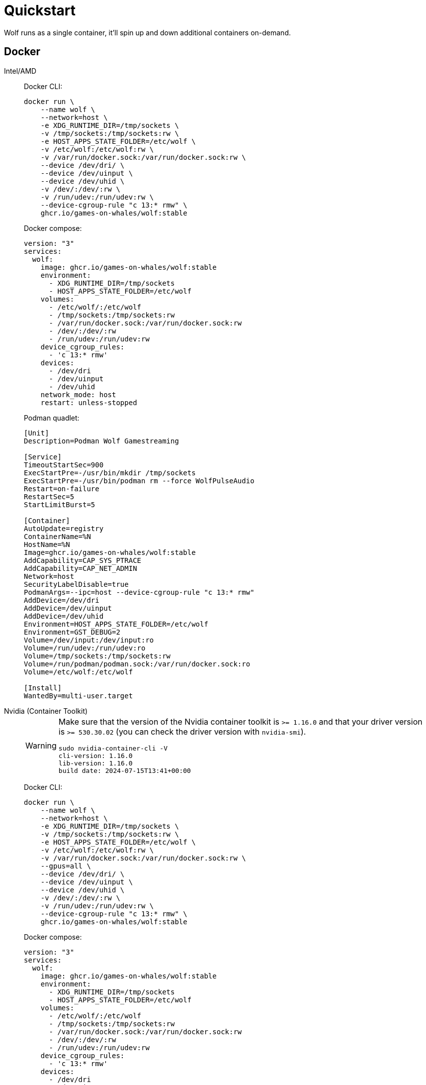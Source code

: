 = Quickstart

Wolf runs as a single container, it'll spin up and down additional containers on-demand.

== Docker

[tabs]
======
Intel/AMD::
+
--

Docker CLI:

[source,bash]
....
docker run \
    --name wolf \
    --network=host \
    -e XDG_RUNTIME_DIR=/tmp/sockets \
    -v /tmp/sockets:/tmp/sockets:rw \
    -e HOST_APPS_STATE_FOLDER=/etc/wolf \
    -v /etc/wolf:/etc/wolf:rw \
    -v /var/run/docker.sock:/var/run/docker.sock:rw \
    --device /dev/dri/ \
    --device /dev/uinput \
    --device /dev/uhid \
    -v /dev/:/dev/:rw \
    -v /run/udev:/run/udev:rw \
    --device-cgroup-rule "c 13:* rmw" \
    ghcr.io/games-on-whales/wolf:stable
....

Docker compose:

[source,yaml]
....
version: "3"
services:
  wolf:
    image: ghcr.io/games-on-whales/wolf:stable
    environment:
      - XDG_RUNTIME_DIR=/tmp/sockets
      - HOST_APPS_STATE_FOLDER=/etc/wolf
    volumes:
      - /etc/wolf/:/etc/wolf
      - /tmp/sockets:/tmp/sockets:rw
      - /var/run/docker.sock:/var/run/docker.sock:rw
      - /dev/:/dev/:rw
      - /run/udev:/run/udev:rw
    device_cgroup_rules:
      - 'c 13:* rmw'
    devices:
      - /dev/dri
      - /dev/uinput
      - /dev/uhid
    network_mode: host
    restart: unless-stopped
....

Podman quadlet:

[source,ini]
....
[Unit]
Description=Podman Wolf Gamestreaming

[Service]
TimeoutStartSec=900
ExecStartPre=-/usr/bin/mkdir /tmp/sockets
ExecStartPre=-/usr/bin/podman rm --force WolfPulseAudio
Restart=on-failure
RestartSec=5
StartLimitBurst=5

[Container]
AutoUpdate=registry
ContainerName=%N
HostName=%N
Image=ghcr.io/games-on-whales/wolf:stable
AddCapability=CAP_SYS_PTRACE
AddCapability=CAP_NET_ADMIN
Network=host
SecurityLabelDisable=true
PodmanArgs=--ipc=host --device-cgroup-rule "c 13:* rmw"
AddDevice=/dev/dri
AddDevice=/dev/uinput
AddDevice=/dev/uhid
Environment=HOST_APPS_STATE_FOLDER=/etc/wolf
Environment=GST_DEBUG=2
Volume=/dev/input:/dev/input:ro
Volume=/run/udev:/run/udev:ro
Volume=/tmp/sockets:/tmp/sockets:rw
Volume=/run/podman/podman.sock:/var/run/docker.sock:ro
Volume=/etc/wolf:/etc/wolf

[Install]
WantedBy=multi-user.target
....

--
Nvidia (Container Toolkit)::
+
--

[WARNING]
====
Make sure that the version of the Nvidia container toolkit is `>= 1.16.0` and that your driver version is `>= 530.30.02` (you can check the driver version with `nvidia-smi`).

[source,bash]
....
sudo nvidia-container-cli -V
cli-version: 1.16.0
lib-version: 1.16.0
build date: 2024-07-15T13:41+00:00
....
====

Docker CLI:

[source,bash]
....
docker run \
    --name wolf \
    --network=host \
    -e XDG_RUNTIME_DIR=/tmp/sockets \
    -v /tmp/sockets:/tmp/sockets:rw \
    -e HOST_APPS_STATE_FOLDER=/etc/wolf \
    -v /etc/wolf:/etc/wolf:rw \
    -v /var/run/docker.sock:/var/run/docker.sock:rw \
    --gpus=all \
    --device /dev/dri/ \
    --device /dev/uinput \
    --device /dev/uhid \
    -v /dev/:/dev/:rw \
    -v /run/udev:/run/udev:rw \
    --device-cgroup-rule "c 13:* rmw" \
    ghcr.io/games-on-whales/wolf:stable
....

Docker compose:

[source,yaml]
....
version: "3"
services:
  wolf:
    image: ghcr.io/games-on-whales/wolf:stable
    environment:
      - XDG_RUNTIME_DIR=/tmp/sockets
      - HOST_APPS_STATE_FOLDER=/etc/wolf
    volumes:
      - /etc/wolf/:/etc/wolf
      - /tmp/sockets:/tmp/sockets:rw
      - /var/run/docker.sock:/var/run/docker.sock:rw
      - /dev/:/dev/:rw
      - /run/udev:/run/udev:rw
    device_cgroup_rules:
      - 'c 13:* rmw'
    devices:
      - /dev/dri
      - /dev/uinput
      - /dev/uhid
    runtime: nvidia
    deploy:
      resources:
        reservations:
          devices:
            - capabilities: [gpu]
    network_mode: host
    restart: unless-stopped
....

--
Nvidia (Manual)::
+
--

Unfortunately, on Nvidia, things are a little bit more complex..

Make sure that your driver version is `>= 530.30.02`

First, let's build an additional docker image that will contain the Nvidia driver files:

[source,bash]
....
curl https://raw.githubusercontent.com/games-on-whales/gow/master/images/nvidia-driver/Dockerfile | docker build -t gow/nvidia-driver:latest -f - --build-arg NV_VERSION=$(cat /sys/module/nvidia/version) .
....

This will create `gow/nvidia-driver:latest` locally.

Unfortunately, docker doesn't seem to support directly mounting images, but you can https://docs.docker.com/storage/volumes/#populate-a-volume-using-a-container[pre-polulate volumes] by running:

[source,bash]
....
docker create --rm --mount source=nvidia-driver-vol,destination=/usr/nvidia gow/nvidia-driver:latest sh
....

It will create a Docker container, populate `nvidia-driver-vol` with Nvidia driver if it wasn't already done and remove the container.

Check volume exists with:

[source,bash]
....
docker volume ls | grep nvidia-driver

local     nvidia-driver-vol
....

One last final check: we have to make sure that the `nvidia-drm` module has been loaded and that the module is loaded with the flag `modeset=1`.

[source,bash]
....
sudo cat /sys/module/nvidia_drm/parameters/modeset
Y
....

.I get `N` or the file is not present, how do I set the flag?
[%collapsible]
====

If using Grub, the easiest way to make the change persistent is to add `nvidia-drm.modeset=1` to the `GRUB_CMDLINE_LINUX_DEFAULT` line in `/etc/default/grub` ex:

....
GRUB_CMDLINE_LINUX_DEFAULT="quiet nvidia-drm.modeset=1"
....

Then `sudo update-grub` and *reboot*.

For more options or details, you can see https://wiki.archlinux.org/title/Kernel_parameters[ArchWiki: Kernel parameters]

====

You can now finally start the container; Docker CLI:

[source,bash]
....
docker run \
    --name wolf \
    --network=host \
    -e XDG_RUNTIME_DIR=/tmp/sockets \
    -v /tmp/sockets:/tmp/sockets:rw \
    -e NVIDIA_DRIVER_VOLUME_NAME=nvidia-driver-vol \
    -v nvidia-driver-vol:/usr/nvidia:rw \
    -e HOST_APPS_STATE_FOLDER=/etc/wolf \
    -v /etc/wolf:/etc/wolf:rw \
    -v /var/run/docker.sock:/var/run/docker.sock:rw \
    --device /dev/nvidia-uvm \
    --device /dev/nvidia-uvm-tools \
    --device /dev/dri/ \
    --device /dev/nvidia-caps/nvidia-cap1 \
    --device /dev/nvidia-caps/nvidia-cap2 \
    --device /dev/nvidiactl \
    --device /dev/nvidia0 \
    --device /dev/nvidia-modeset \
    --device /dev/uinput \
    --device /dev/uhid \
    -v /dev/:/dev/:rw \
    -v /run/udev:/run/udev:rw \
    --device-cgroup-rule "c 13:* rmw" \
    ghcr.io/games-on-whales/wolf:stable
....

Docker compose:

[source,yaml]
....
version: "3"
services:
  wolf:
    image: ghcr.io/games-on-whales/wolf:stable
    environment:
      - XDG_RUNTIME_DIR=/tmp/sockets
      - NVIDIA_DRIVER_VOLUME_NAME=nvidia-driver-vol
      - HOST_APPS_STATE_FOLDER=/etc/wolf
    volumes:
      - /etc/wolf/:/etc/wolf:rw
      - /tmp/sockets:/tmp/sockets:rw
      - /var/run/docker.sock:/var/run/docker.sock:rw
      - /dev/:/dev/:rw
      - /run/udev:/run/udev:rw
      - nvidia-driver-vol:/usr/nvidia:rw
    devices:
      - /dev/dri
      - /dev/uinput
      - /dev/uhid
      - /dev/nvidia-uvm
      - /dev/nvidia-uvm-tools
      - /dev/nvidia-caps/nvidia-cap1
      - /dev/nvidia-caps/nvidia-cap2
      - /dev/nvidiactl
      - /dev/nvidia0
      - /dev/nvidia-modeset
    device_cgroup_rules:
      - 'c 13:* rmw'
    network_mode: host
    restart: unless-stopped

volumes:
  nvidia-driver-vol:
    external: true
....

If you are missing any of the `/dev/nvidia*` devices you might also need to initialise them using:

[source,bash]
....
sudo nvidia-container-cli --load-kmods info
....

.Or if that fails:
[%collapsible]
====

[source,bash]
....
#!/bin/bash
## Script to initialize nvidia device nodes.
## https://docs.nvidia.com/cuda/cuda-installation-guide-linux/index.html#runfile-verifications

/sbin/modprobe nvidia
if [ "$?" -eq 0 ]; then
  # Count the number of NVIDIA controllers found.
  NVDEVS=`lspci | grep -i NVIDIA`
  N3D=`echo "$NVDEVS" | grep "3D controller" | wc -l`
  NVGA=`echo "$NVDEVS" | grep "VGA compatible controller" | wc -l`
  N=`expr $N3D + $NVGA - 1`
  for i in `seq 0 $N`; do
    mknod -m 666 /dev/nvidia$i c 195 $i
  done
  mknod -m 666 /dev/nvidiactl c 195 255
else
  exit 1
fi

/sbin/modprobe nvidia-uvm
if [ "$?" -eq 0 ]; then
  # Find out the major device number used by the nvidia-uvm driver
  D=`grep nvidia-uvm /proc/devices | awk '{print $1}'`
  mknod -m 666 /dev/nvidia-uvm c $D 0
  mknod -m 666 /dev/nvidia-uvm-tools c $D 0
else
  exit 1
fi
....
====

--
WSL2::
+
--

[WARNING,caption=EXPERIMENTAL"]
====
Running Wolf in WSL2 hasn't been properly tested.
====

You can run Wolf in a very unprivileged setting without `uinput/uhid`, unfortunately this means that you'll be restricted to *only using mouse and keyboard*.

[WARNING]
====
For Nvidia users, follow the Nvidia instructions above.
This should work for AMD/Intel users.
====

[source,bash]
....
docker run \
    --name wolf \
    --network=host \
    -e XDG_RUNTIME_DIR=/tmp/sockets \
    -v /tmp/sockets:/tmp/sockets:rw \
    -e HOST_APPS_STATE_FOLDER=/etc/wolf \
    -v /etc/wolf:/etc/wolf:rw \
    -v /var/run/docker.sock:/var/run/docker.sock:rw \
    --device /dev/dri/ \
    ghcr.io/games-on-whales/wolf:stable
....

--
======

.Which ports are used by Wolf?
[%collapsible]
====
To keep things simple the scripts above defaulted to `network:host`; that's not really required, the minimum set of ports that needs to be exposed are:

[source,dockerfile]
....
# HTTPS
EXPOSE 47984/tcp
# HTTP
EXPOSE 47989/tcp
# Control
EXPOSE 47999/udp
# RTSP
EXPOSE 48010/tcp
# Video (up to 10 users, you can open more ports if needed)
EXPOSE 48100-48110/udp
# Audio (up to 10 users, you can open more ports if needed)
EXPOSE 48200-48210/udp
....
====

== Moonlight pairing

You should now be able to point Moonlight to the IP address of the server and start the pairing process:

* In Moonlight, you'll get a prompt for a PIN image:ROOT:moonlight-pairing-code.png[A screenshot of Moonlight asking for a PIN]
* Wolf will log a line with a link to a page where you can input that PIN (ex: http://localhost:47989/pin/#337327E8A6FC0C66 make sure to replace `localhost` with your server IP) image:ROOT:wolf-pairing-code.png[A screenshot of the Wolf page where you can insert the PIN]
* In Moonlight, you should now be able to see a list of the applications that are supported by Wolf image:ROOT:moonlight-pairing-done.png[A screenshot of Moonlight showing the apps]

[TIP]
====
If you can only see a *black screen* with a cursor in Moonlight it's because the first time that you start an app Wolf will download the corresponding docker image + first time updates. +
Keep an eye on the logs from Wolf to get more details.
====

[#_virtual_devices_support]
== Virtual devices support

We use uinput to create virtual devices (Mouse, Keyboard and Joypad), make sure that `/dev/uinput` is present in the host:

[source,bash]
....
ls -la /dev/uinput
crw------- 1 root root 10, 223 Jan 17 09:08 /dev/uinput
....

.Add your user to group `input`
[source,bash]
....
sudo usermod -a -G input $USER
....

.Create `udev` rules under `/etc/udev/rules.d/85-wolf-virtual-inputs.rules`
[source,bash]
....
# Allows Wolf to acces /dev/uinput
KERNEL=="uinput", SUBSYSTEM=="misc", MODE="0660", GROUP="input", OPTIONS+="static_node=uinput"

# Allows Wolf to access /dev/uhid
KERNEL=="uhid", TAG+="uaccess"

# Move virtual keyboard and mouse into a different seat
SUBSYSTEMS=="input", ATTRS{id/vendor}=="ab00", MODE="0660", GROUP="input", ENV{ID_SEAT}="seat9"

# Joypads
SUBSYSTEMS=="input", ATTRS{name}=="Wolf X-Box One (virtual) pad", MODE="0660", GROUP="input"
SUBSYSTEMS=="input", ATTRS{name}=="Wolf PS5 (virtual) pad", MODE="0660", GROUP="input"
SUBSYSTEMS=="input", ATTRS{name}=="Wolf gamepad (virtual) motion sensors", MODE="0660", GROUP="input"
SUBSYSTEMS=="input", ATTRS{name}=="Wolf Nintendo (virtual) pad", MODE="0660", GROUP="input"
....

.What does that mean?
[%collapsible]
====

    KERNEL=="uinput", SUBSYSTEM=="misc", MODE="0660", GROUP="input", OPTIONS+="static_node=uinput"

Allows Wolf to access `/dev/uinput` on your system.
It needs that node to create the virtual devices.
This is usually not the default on servers, but if that is already working for you on your desktop system, you can skip this line.

    SUBSYSTEMS=="input", ATTRS{id/vendor}=="ab00", MODE="0660", GROUP="input", ENV{ID_SEAT}="seat9"

This line checks for the custom vendor-id that Wolf gives to newly created virtual devices and assigns them to `seat9`, which will cause any session with a lower seat (usually you only have `seat1` for your main session) to ignore the devices.

    SUBSYSTEMS=="input", ATTRS{name}=="Wolf X-Box One (virtual) pad", MODE="0660", GROUP="input"
    SUBSYSTEMS=="input", ATTRS{name}=="Wolf PS5 (virtual) pad", MODE="0660", GROUP="input"
    SUBSYSTEMS=="input", ATTRS{name}=="Wolf gamepad (virtual) motion sensors", MODE="0660", GROUP="input"
    SUBSYSTEMS=="input", ATTRS{name}=="Wolf Nintendo (virtual) pad", MODE="0660", GROUP="input"

Now the virtual controllers are different, because we need to emulate an existing brand for them to be picked up correctly, so our virtual controllers have a vendor/product id resembling a real controller.
The assigned name instead is specific to Wolf.

You can't assign controllers a seat however (well - you can - but it won't have the same effect), so we just give it permissions where only user+group can pick it up.
====

Reload the udev rules either by rebooting or run:

[source,bash]
....
udevadm control --reload-rules && udevadm trigger
....

